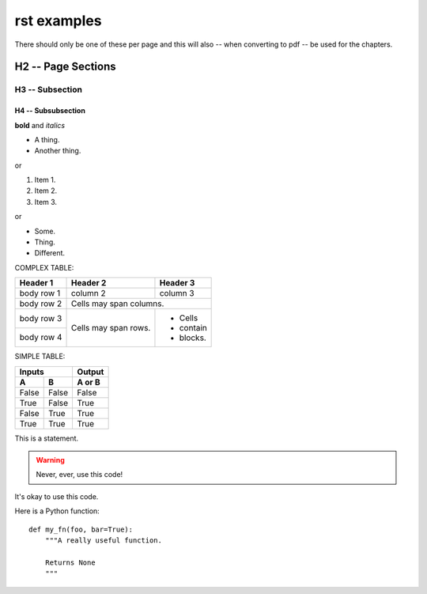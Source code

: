 rst examples
---------------------------

There should only be one of these per page and this will also -- when
converting to pdf -- be used for the chapters.

H2 -- Page Sections
+++++++++++++++++++

H3 -- Subsection
************************

H4 -- Subsubsection
=====================

**bold** and *italics*

* A thing.
* Another thing.

or

1. Item 1.
2. Item 2.
3. Item 3.

or

- Some.
- Thing.
- Different.

COMPLEX TABLE:

+------------+------------+-----------+
| Header 1   | Header 2   | Header 3  |
+============+============+===========+
| body row 1 | column 2   | column 3  |
+------------+------------+-----------+
| body row 2 | Cells may span columns.|
+------------+------------+-----------+
| body row 3 | Cells may  | - Cells   |
+------------+ span rows. | - contain |
| body row 4 |            | - blocks. |
+------------+------------+-----------+

SIMPLE TABLE:

=====  =====  ======
   Inputs     Output
------------  ------
  A      B    A or B
=====  =====  ======
False  False  False
True   False  True
False  True   True
True   True   True
=====  =====  ======

This is a statement.

.. warning::

   Never, ever, use this code!

.. versionadded:: 0.0.1

It's okay to use this code.

Here is a Python function::

    def my_fn(foo, bar=True):
        """A really useful function.

        Returns None
        """